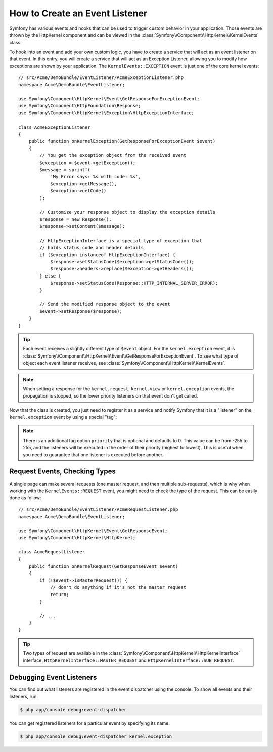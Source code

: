.. index::
   single: Events; Create listener

How to Create an Event Listener
===============================

Symfony has various events and hooks that can be used to trigger custom
behavior in your application. Those events are thrown by the HttpKernel
component and can be viewed in the :class:`Symfony\\Component\\HttpKernel\\KernelEvents` class.

To hook into an event and add your own custom logic, you have to create
a service that will act as an event listener on that event. In this entry,
you will create a service that will act as an Exception Listener, allowing
you to modify how exceptions are shown by your application. The ``KernelEvents::EXCEPTION``
event is just one of the core kernel events::

    // src/Acme/DemoBundle/EventListener/AcmeExceptionListener.php
    namespace Acme\DemoBundle\EventListener;

    use Symfony\Component\HttpKernel\Event\GetResponseForExceptionEvent;
    use Symfony\Component\HttpFoundation\Response;
    use Symfony\Component\HttpKernel\Exception\HttpExceptionInterface;

    class AcmeExceptionListener
    {
        public function onKernelException(GetResponseForExceptionEvent $event)
        {
            // You get the exception object from the received event
            $exception = $event->getException();
            $message = sprintf(
                'My Error says: %s with code: %s',
                $exception->getMessage(),
                $exception->getCode()
            );

            // Customize your response object to display the exception details
            $response = new Response();
            $response->setContent($message);

            // HttpExceptionInterface is a special type of exception that
            // holds status code and header details
            if ($exception instanceof HttpExceptionInterface) {
                $response->setStatusCode($exception->getStatusCode());
                $response->headers->replace($exception->getHeaders());
            } else {
                $response->setStatusCode(Response::HTTP_INTERNAL_SERVER_ERROR);
            }

            // Send the modified response object to the event
            $event->setResponse($response);
        }
    }

.. versionadded:: 2.4
    Support for HTTP status code constants was introduced in Symfony 2.4.

.. tip::

    Each event receives a slightly different type of ``$event`` object. For
    the ``kernel.exception`` event, it is :class:`Symfony\\Component\\HttpKernel\\Event\\GetResponseForExceptionEvent`.
    To see what type of object each event listener receives, see :class:`Symfony\\Component\\HttpKernel\\KernelEvents`.

.. note::

    When setting a response for the ``kernel.request``, ``kernel.view`` or
    ``kernel.exception`` events, the propagation is stopped, so the lower
    priority listeners on that event don't get called.

Now that the class is created, you just need to register it as a service and
notify Symfony that it is a "listener" on the ``kernel.exception`` event by
using a special "tag":

.. configuration-block::

    .. code-block:: yaml

        # app/config/config.yml
        services:
            kernel.listener.your_listener_name:
                class: Acme\DemoBundle\EventListener\AcmeExceptionListener
                tags:
                    - { name: kernel.event_listener, event: kernel.exception, method: onKernelException }

    .. code-block:: xml

        <!-- app/config/config.xml -->
        <service id="kernel.listener.your_listener_name" class="Acme\DemoBundle\EventListener\AcmeExceptionListener">
            <tag name="kernel.event_listener" event="kernel.exception" method="onKernelException" />
        </service>

    .. code-block:: php

        // app/config/config.php
        $container
            ->register('kernel.listener.your_listener_name', 'Acme\DemoBundle\EventListener\AcmeExceptionListener')
            ->addTag('kernel.event_listener', array('event' => 'kernel.exception', 'method' => 'onKernelException'))
        ;

.. note::

    There is an additional tag option ``priority`` that is optional and defaults
    to 0. This value can be from -255 to 255, and the listeners will be executed
    in the order of their priority (highest to lowest). This is useful when
    you need to guarantee that one listener is executed before another.

Request Events, Checking Types
------------------------------

.. versionadded:: 2.4
    The ``isMasterRequest()`` method was introduced in Symfony 2.4.
    Prior, the ``getRequestType()`` method must be used.

A single page can make several requests (one master request, and then multiple
sub-requests), which is why when working with the ``KernelEvents::REQUEST``
event, you might need to check the type of the request. This can be easily
done as follow::

    // src/Acme/DemoBundle/EventListener/AcmeRequestListener.php
    namespace Acme\DemoBundle\EventListener;

    use Symfony\Component\HttpKernel\Event\GetResponseEvent;
    use Symfony\Component\HttpKernel\HttpKernel;

    class AcmeRequestListener
    {
        public function onKernelRequest(GetResponseEvent $event)
        {
            if (!$event->isMasterRequest()) {
                // don't do anything if it's not the master request
                return;
            }

            // ...
        }
    }

.. tip::

    Two types of request are available in the :class:`Symfony\\Component\\HttpKernel\\HttpKernelInterface`
    interface: ``HttpKernelInterface::MASTER_REQUEST`` and
    ``HttpKernelInterface::SUB_REQUEST``.

Debugging Event Listeners
-------------------------

You can find out what listeners are registered in the event dispatcher
using the console. To show all events and their listeners, run:

.. code-block:: bash

    $ php app/console debug:event-dispatcher

You can get registered listeners for a particular event by specifying
its name:

.. code-block:: bash

    $ php app/console debug:event-dispatcher kernel.exception
